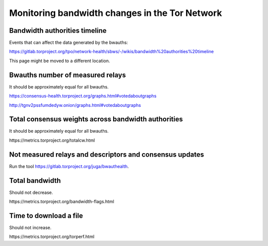Monitoring bandwidth changes in the Tor Network
================================================

Bandwidth authorities timeline
------------------------------

Events that can affect the data generated by the bwauths:

https://gitlab.torproject.org/tpo/network-health/sbws/-/wikis/bandwidth%20authorities%20timeline

This page might be moved to a different location.

Bwauths number of measured relays
---------------------------------

It should be approximately equal for all bwauths.

.. image:: images/20210111_consensushealth_bwauths.png
   :alt: bwauths measured relays

https://consensus-health.torproject.org/graphs.html#votedaboutgraphs

http://tgnv2pssfumdedyw.onion/graphs.html#votedaboutgraphs

Total consensus weights across bandwidth authorities
----------------------------------------------------

It should be approximately equal for all bwauths.

.. image:: images/totalcw.png
   :alt: total consensus weight


​https://metrics.torproject.org/totalcw.html


Not measured relays and descriptors and consensus updates
---------------------------------------------------------

Run the tool https://gitlab.torproject.org/juga/bwauthealth.


Total bandwidth
---------------

Should not decrease.

.. image:: images/advertised_bandwidth.png
   :alt: advertised bandwidth


​https://metrics.torproject.org/bandwidth-flags.html


Time to download a file
-----------------------

Should not increase.

.. image:: images/torperf.png
   :alt: torperf


​https://metrics.torproject.org/torperf.html

